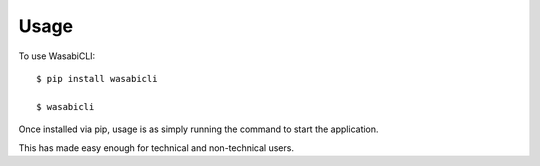 =====
Usage
=====

To use WasabiCLI::

    $ pip install wasabicli

    $ wasabicli


Once installed via pip, usage is as simply running the command to start the application.

This has made easy enough for technical and non-technical users.
